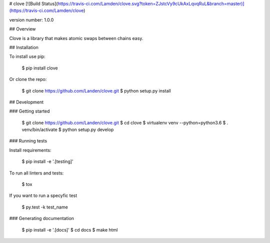 # clove [![Build Status](https://travis-ci.com/Lamden/clove.svg?token=ZJstcVy9cUkAxLqvqRuL&branch=master)](https://travis-ci.com/Lamden/clove)

version number: 1.0.0


## Overview

Clove is a library that makes atomic swaps between chains easy.


## Installation

To install use pip:

    $ pip install clove


Or clone the repo:

    $ git clone https://github.com/Landen/clove.git
    $ python setup.py install


## Development

### Getting started

    $ git clone https://github.com/Landen/clove.git
    $ cd clove
    $ virtualenv venv --python=python3.6
    $ . venv/bin/activate
    $ python setup.py develop

### Running tests

Install requirements:

    $ pip install -e '.[testing]'

To run all linters and tests:

    $ tox

If you want to run a specyfic test

    $ py.test -k test_name

### Generating documentation

    $ pip install -e '.[docs]'
    $ cd docs
    $ make html


